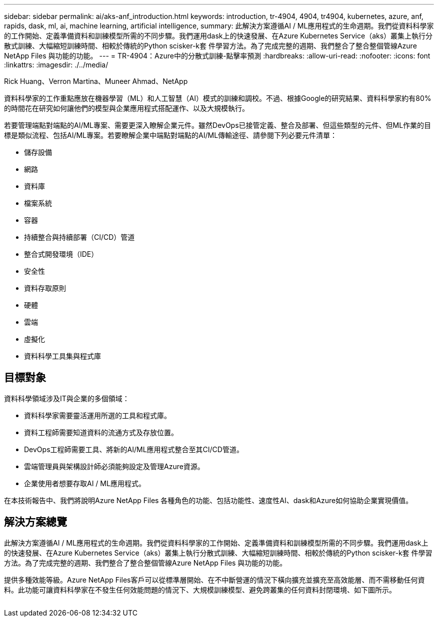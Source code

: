 ---
sidebar: sidebar 
permalink: ai/aks-anf_introduction.html 
keywords: introduction, tr-4904, 4904, tr4904, kubernetes, azure, anf, rapids, dask, ml, ai, machine learning, artificial intelligence, 
summary: 此解決方案遵循AI / ML應用程式的生命週期。我們從資料科學家的工作開始、定義準備資料和訓練模型所需的不同步驟。我們運用dask上的快速發展、在Azure Kubernetes Service（aks）叢集上執行分散式訓練、大幅縮短訓練時間、相較於傳統的Python scisker-k套 件學習方法。為了完成完整的週期、我們整合了整合整個管線Azure NetApp Files 與功能的功能。 
---
= TR-4904：Azure中的分散式訓練-點擊率預測
:hardbreaks:
:allow-uri-read: 
:nofooter: 
:icons: font
:linkattrs: 
:imagesdir: ./../media/


Rick Huang、Verron Martina、Muneer Ahmad、NetApp

[role="lead"]
資料科學家的工作重點應放在機器學習（ML）和人工智慧（AI）模式的訓練和調校。不過、根據Google的研究結果、資料科學家約有80%的時間花在研究如何讓他們的模型與企業應用程式搭配運作、以及大規模執行。

若要管理端點對端點的AI/ML專案、需要更深入瞭解企業元件。雖然DevOps已接管定義、整合及部署、但這些類型的元件、但ML作業的目標是類似流程、包括AI/ML專案。若要瞭解企業中端點對端點的AI/ML傳輸途徑、請參閱下列必要元件清單：

* 儲存設備
* 網路
* 資料庫
* 檔案系統
* 容器
* 持續整合與持續部署（CI/CD）管道
* 整合式開發環境（IDE）
* 安全性
* 資料存取原則
* 硬體
* 雲端
* 虛擬化
* 資料科學工具集與程式庫




== 目標對象

資料科學領域涉及IT與企業的多個領域：

* 資料科學家需要靈活運用所選的工具和程式庫。
* 資料工程師需要知道資料的流通方式及存放位置。
* DevOps工程師需要工具、將新的AI/ML應用程式整合至其CI/CD管道。
* 雲端管理員與架構設計師必須能夠設定及管理Azure資源。
* 企業使用者想要存取AI / ML應用程式。


在本技術報告中、我們將說明Azure NetApp Files 各種角色的功能、包括功能性、速度性AI、dask和Azure如何協助企業實現價值。



== 解決方案總覽

此解決方案遵循AI / ML應用程式的生命週期。我們從資料科學家的工作開始、定義準備資料和訓練模型所需的不同步驟。我們運用dask上的快速發展、在Azure Kubernetes Service（aks）叢集上執行分散式訓練、大幅縮短訓練時間、相較於傳統的Python scisker-k套 件學習方法。為了完成完整的週期、我們整合了整合整個管線Azure NetApp Files 與功能的功能。

提供多種效能等級。Azure NetApp Files客戶可以從標準層開始、在不中斷營運的情況下橫向擴充並擴充至高效能層、而不需移動任何資料。此功能可讓資料科學家在不發生任何效能問題的情況下、大規模訓練模型、避免跨叢集的任何資料封閉環境、如下圖所示。

image:aks-anf_image1.png[""]
